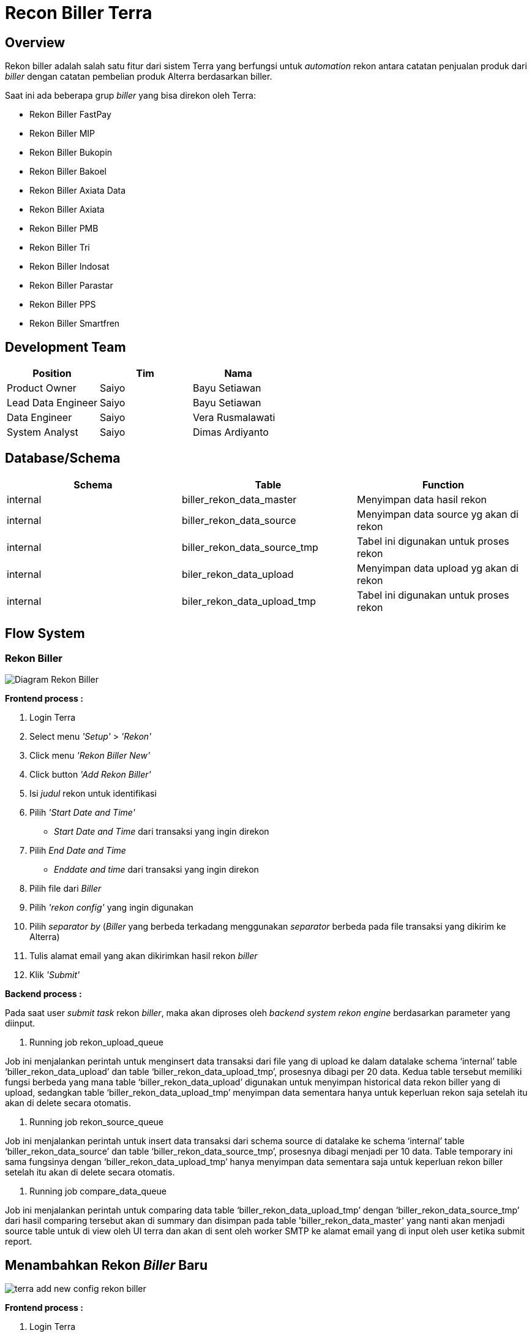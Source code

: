 = Recon Biller Terra

== Overview

Rekon biller adalah salah satu fitur dari sistem Terra yang berfungsi untuk _automation_ rekon antara catatan penjualan produk dari _biller_ dengan catatan pembelian produk Alterra berdasarkan biller.

Saat ini ada beberapa grup _biller_ yang bisa direkon oleh Terra:

* Rekon Biller FastPay
* Rekon Biller MIP
* Rekon Biller Bukopin
* Rekon Biller Bakoel
* Rekon Biller Axiata Data
* Rekon Biller Axiata
* Rekon Biller PMB
* Rekon Biller Tri
* Rekon Biller Indosat
* Rekon Biller Parastar
* Rekon Biller PPS
* Rekon Biller Smartfren

== Development Team

|===
| Position | Tim | Nama

| Product Owner
| Saiyo
| Bayu Setiawan

| Lead Data Engineer
| Saiyo
| Bayu Setiawan

| Data Engineer
| Saiyo
| Vera Rusmalawati

| System Analyst
| Saiyo
| Dimas Ardiyanto
|===

== Database/Schema

|===
| Schema | Table | Function

| internal
| biller_rekon_data_master
| Menyimpan data hasil rekon

| internal
| biller_rekon_data_source
| Menyimpan data source yg akan di rekon

| internal
| biller_rekon_data_source_tmp
| Tabel ini digunakan untuk proses rekon

| internal
| biler_rekon_data_upload
| Menyimpan data upload yg akan di rekon

| internal
| biler_rekon_data_upload_tmp
| Tabel ini digunakan untuk proses rekon
|===

== Flow System

=== Rekon Biller

image::../images-terra/terra-rekon_biller.png[Diagram Rekon Biller]

*Frontend process :*

. Login Terra
. Select menu _'Setup'_ > _'Rekon'_
. Click menu _'Rekon Biller New'_
. Click button _'Add Rekon Biller'_
. Isi _judul_ rekon untuk identifikasi
. Pilih _'Start Date and Time'_
 ** _Start Date and Time_ dari transaksi yang ingin direkon
. Pilih _End Date and Time_
 ** _Enddate and time_ dari transaksi yang ingin direkon
. Pilih file dari _Biller_
. Pilih _'rekon config'_ yang ingin digunakan
. Pilih _separator by_ (_Biller_ yang berbeda terkadang menggunakan _separator_ berbeda pada file transaksi yang dikirim ke Alterra)
. Tulis alamat email yang akan dikirimkan hasil rekon _biller_
. Klik _'Submit'_

*Backend process :*

Pada saat user _submit task_ rekon _biller_, maka akan diproses oleh _backend system rekon engine_ berdasarkan parameter yang diinput.

. Running job rekon_upload_queue

Job ini menjalankan perintah untuk menginsert data transaksi dari file yang di upload ke dalam datalake schema '`internal`' table '`biller_rekon_data_upload`' dan table '`biller_rekon_data_upload_tmp`', prosesnya dibagi per 20 data.
Kedua table tersebut memiliki fungsi berbeda yang mana table '`biller_rekon_data_upload`' digunakan untuk menyimpan historical data rekon biller yang di upload, sedangkan table '`biller_rekon_data_upload_tmp`' menyimpan data sementara hanya untuk keperluan rekon saja setelah itu akan di delete secara otomatis.

. Running job rekon_source_queue

Job ini menjalankan perintah untuk insert data transaksi dari schema source di datalake ke schema '`internal`' table '`biller_rekon_data_source`' dan table '`biller_rekon_data_source_tmp`', prosesnya dibagi menjadi per 10 data.
Table temporary ini sama fungsinya dengan '`biller_rekon_data_upload_tmp`' hanya menyimpan data sementara saja untuk keperluan rekon biller setelah itu akan di delete secara otomatis.

. Running job compare_data_queue

Job ini menjalankan perintah untuk comparing data table '`biller_rekon_data_upload_tmp`' dengan '`biller_rekon_data_source_tmp`' dari hasil comparing tersebut akan di summary dan disimpan pada table 'biller_rekon_data_master' yang nanti akan menjadi source table untuk di view oleh UI terra dan akan di sent oleh worker SMTP ke alamat email yang di input oleh user ketika submit report.

== Menambahkan Rekon _Biller_ Baru

image::../images-terra/terra-add_new_config_rekon_biller.png[]

*Frontend process :*

. Login Terra
. Pilih menu _'Setup'_ > klik submenu rekon
. Klik _add config rekon_
. Isi nama _config_
. Pilih nama rekon (_rekon type_)
. Pilih nama biller (Jika belum ada di dalam _list_, tim Data akan mendaftarkan nama _biller_ baru ke sistem Terra)
. Pilih '`compare by`' (Ini bisa jadi satu atau lebih parameter)
. Pilih nomor kolom untuk  '`date transaction column`' (_For defining which field in data upload will be compare to the data source_)
. Pilih nomor kolom untuk '`serial number column`' (_For defining which field in data upload will be compare to the data source_)
. Pilih nomor kolom untuk '`remote trx id column`' (_For defining which field in data upload will be compare to the data source_)
. Pilih nomor kolom untuk '`status column`' (_For defining which field in data upload will be compare to the data source_)
. Pilih nomor kolom untuk '`customer number column`' (_For defining which field in data upload will be compare to the data source_)
. Pilih nomor kolom untuk '`price number column`' (_For defining which field in data upload will be compare to the data source_)
. Pilih nomor kolom untuk '`remote product id column`' (_For defining which field in data upload will be compare to the data source_)
. Pilih nomor kolom untuk '`message biller column`' (_For defining which field in data upload will be compare to the data source_)
. Klik _submit_

*Backend process :*

. Ketika user men-_submit_ _new rekon biller config_, maka _backend system_ Terra akan menjalankan fungsi untuk menyimpan data _config_ ke schema '`internal`' table '`process_rekon_config`', yang nantinya akan digunakan ketika menjalankan rekon _biller_.
